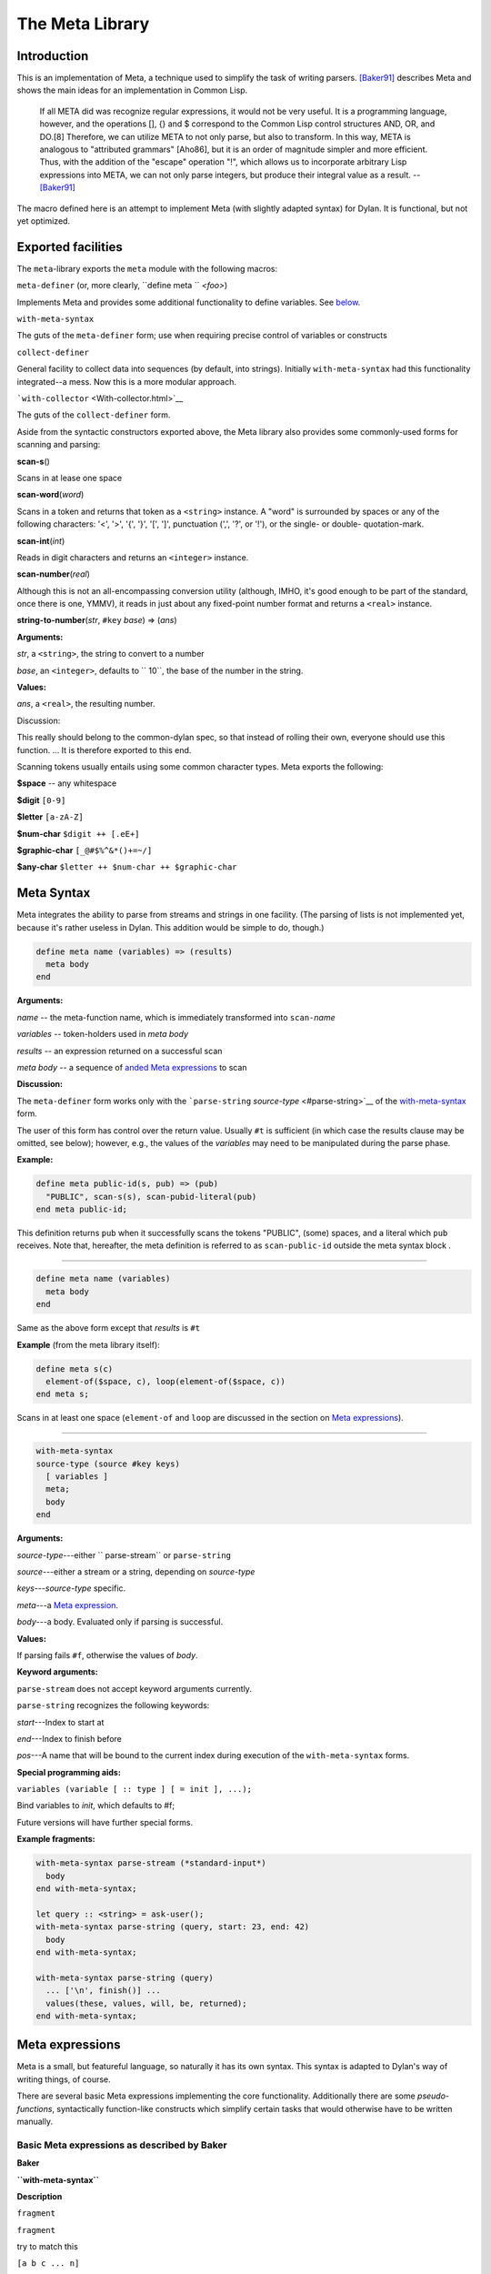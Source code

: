 The Meta Library
****************

Introduction
============

This is an implementation of Meta, a technique used to simplify the task
of writing parsers. `[Baker91] <#baker91>`__ describes Meta and shows
the main ideas for an implementation in Common Lisp.

    If all META did was recognize regular expressions, it would not be
    very useful. It is a programming language, however, and the
    operations [], {} and $ correspond to the Common Lisp control
    structures AND, OR, and DO.[8] Therefore, we can utilize META to not
    only parse, but also to transform. In this way, META is analogous to
    "attributed grammars" [Aho86], but it is an order of magnitude
    simpler and more efficient. Thus, with the addition of the "escape"
    operation "!", which allows us to incorporate arbitrary Lisp
    expressions into META, we can not only parse integers, but produce
    their integral value as a result. -- `[Baker91] <#baker91>`__

The macro defined here is an attempt to implement Meta (with slightly
adapted syntax) for Dylan. It is functional, but not yet optimized.

Exported facilities
===================

The ``meta``-library exports the ``meta`` module with the following
macros:

``meta-definer`` (or, more clearly, ``define meta `` *<foo>*)

Implements Meta and provides some additional functionality to define
variables. See `below <#syntax>`__.

``with-meta-syntax``

The guts of the ``meta-definer`` form; use when requiring precise
control of variables or constructs

``collect-definer``

General facility to collect data into sequences (by default, into
strings). Initially ``with-meta-syntax`` had this functionality
integrated--a mess. Now this is a more modular approach.

```with-collector`` <With-collector.html>`__

The guts of the ``collect-definer`` form.

Aside from the syntactic constructors exported above, the Meta library
also provides some commonly-used forms for scanning and parsing:

**scan-s**\ ()

Scans in at lease one space

**scan-word**\ (*word*)

Scans in a token and returns that token as a ``<string>`` instance. A
"word" is surrounded by spaces or any of the following characters: '<',
'>', '{', '}', '[', ']', punctuation (',', '?', or '!'), or the single-
or double- quotation-mark.

**scan-int**\ (*int*)

Reads in digit characters and returns an ``<integer>`` instance.

**scan-number**\ (*real*)

Although this is not an all-encompassing conversion utility (although,
IMHO, it's good enough to be part of the standard, once there is one,
YMMV), it reads in just about any fixed-point number format and returns
a ``<real>`` instance.

**string-to-number**\ (*str*, ``#key`` *base*) => (*ans*)

**Arguments:**

*str*, a ``<string>``, the string to convert to a number

*base*, an ``<integer>``, defaults to ``       10``, the base of the
number in the string.

**Values:**

*ans*, a ``<real>``, the resulting number.

Discussion:

This really should belong to the common-dylan spec, so that instead of
rolling their own, everyone should use this function. ... It is
therefore exported to this end.

Scanning tokens usually entails using some common character types. Meta
exports the following:

**$space** -- any whitespace

**$digit** ``[0-9]``

**$letter** ``[a-zA-Z]``

**$num-char** ``$digit ++ [.eE+]``

**$graphic-char** ``[_@#$%^&*()+=~/]``

**$any-char** ``$letter ++ $num-char ++ $graphic-char``

Meta Syntax
===========

Meta integrates the ability to parse from streams and strings in one
facility. (The parsing of lists is not implemented yet, because it's
rather useless in Dylan. This addition would be simple to do, though.)

.. code-block:: dylan

    define meta name (variables) => (results)
      meta body
    end

**Arguments:**

*name* -- the meta-function name, which is immediately transformed into
``scan-``\ *name*

*variables* -- token-holders used in *meta body*

*results* -- an expression returned on a successful scan

*meta body* -- a sequence of `anded Meta expressions <#and-expr>`__ to
scan

**Discussion:**

The ``meta-definer`` form works only with the ```parse-string``
*source-type* <#parse-string>`__ of the
`with-meta-syntax <#with-meta-syntax-definition>`__ form.

The user of this form has control over the return value. Usually ``#t``
is sufficient (in which case the results clause may be omitted, see
below); however, e.g., the values of the *variables* may need to be
manipulated during the parse phase.

**Example:**

.. code-block:: dylan

    define meta public-id(s, pub) => (pub)
      "PUBLIC", scan-s(s), scan-pubid-literal(pub)
    end meta public-id;

This definition returns ``pub`` when it successfully scans the tokens
"PUBLIC", (some) spaces, and a literal which ``pub`` receives. Note
that, hereafter, the meta definition is referred to as
``scan-public-id`` outside the meta syntax block .

--------------

.. code-block:: dylan

    define meta name (variables)
      meta body
    end

Same as the above form except that *results* is ``#t``

**Example** (from the meta library itself):

.. code-block:: dylan

    define meta s(c)
      element-of($space, c), loop(element-of($space, c))
    end meta s;

Scans in at least one space (``element-of`` and ``loop`` are discussed
in the section on `Meta expressions <#expressions>`__).

--------------

.. code-block:: dylan

    with-meta-syntax
    source-type (source #key keys)
      [ variables ]
      meta;
      body
    end


**Arguments:**

*source-type*---either ``       parse-stream`` or ``parse-string``

*source*---either a stream or a string, depending on *source-type*

*keys*---*source-type* specific.

*meta*---a `Meta expression <#expressions>`__.

*body*---a body. Evaluated only if parsing is successful.

**Values:**

If parsing fails ``#f``, otherwise the values of *body*.

**Keyword arguments:**

``parse-stream`` does not accept keyword arguments currently.

``parse-string`` recognizes the following keywords:

*start*---Index to start at

*end*---Index to finish before

*pos*---A name that will be bound to the current index during execution
of the ``with-meta-syntax`` forms.

**Special programming aids:**

``variables (variable [ :: type ] [ = init ], ...);``

Bind variables to *init*, which defaults to #f;

Future versions will have further special forms.

**Example fragments:**

.. code-block:: dylan

    with-meta-syntax parse-stream (*standard-input*)
      body
    end with-meta-syntax;

    let query :: <string> = ask-user();
    with-meta-syntax parse-string (query, start: 23, end: 42)
      body
    end with-meta-syntax;

    with-meta-syntax parse-string (query)
      ... ['\n', finish()] ...
      values(these, values, will, be, returned);
    end with-meta-syntax;


Meta expressions
================

Meta is a small, but featureful language, so naturally it has its own
syntax. This syntax is adapted to Dylan's way of writing things, of
course.

There are several basic Meta expressions implementing the core
functionality. Additionally there are some *pseudo-functions*,
syntactically function-like constructs which simplify certain tasks that
would otherwise have to be written manually.

Basic Meta expressions as described by Baker
--------------------------------------------

**Baker**

**``with-meta-syntax``**

**Description**

``fragment``

``fragment``

try to match this

``[a b c ... n]``

``[a, b, c, ..., n]``

and/try all

``{a b c ... n}``

``{a, b, c, ..., n}``

or/first hit

``@(type variable)``

``type(type, variable)``

| match any *type*, store result in *variable*
| **Warning:** *deprecated* ``type`` is most often used in seeing if a
character is one of several possibilities. Use ``element-of`` instead.

``$foo``

``loop(foo)     ``

zero or more

``!Lisp``

``(Dylan)``

call the code (and check result)

The same grammar which works for streams will works for strings. When
parsing strings, more than just one-character look-ahead is possible,
though. You can therefore not only match against characters, but also
whole substrings. This does not work when reading from a stream.

Additional pseudo-function expressions
--------------------------------------

+--------------------------------------+------------------------------------------------------------------------------------------------------------+-------------------------------------------------------+
| **``with-meta-syntax``**             | **Description**                                                                                            | **Could be written as**                               |
+--------------------------------------+------------------------------------------------------------------------------------------------------------+-------------------------------------------------------+
| ``do(Dylan)``                        | call the code and continue (whatever the result is)                                                        | ``(Dylan; #t)``                                       |
+--------------------------------------+------------------------------------------------------------------------------------------------------------+-------------------------------------------------------+
| ``finish()``                         | finish parsing successfully                                                                                | not possible                                          |
+--------------------------------------+------------------------------------------------------------------------------------------------------------+-------------------------------------------------------+
| ``test(predicate)``                  | Match against a predicate.                                                                                 | not possible                                          |
+--------------------------------------+------------------------------------------------------------------------------------------------------------+-------------------------------------------------------+
| ``test(predicate, variable)``        | Match against a predicate, saving the result.                                                              | not possible                                          |
+--------------------------------------+------------------------------------------------------------------------------------------------------------+-------------------------------------------------------+
| ``peeking(variable, test)``          | Save result first, so that expression test can use it.                                                     | not possible;                                         |
|                                      |                                                                                                            |  **Warning:** *deprecated, use*\ ``peek`` *instead*   |
+--------------------------------------+------------------------------------------------------------------------------------------------------------+-------------------------------------------------------+
| ``peek(variable, test)``             | Look one character ahead and store in *variable* if it passes *test*. Leave the character on the stream.   | not possible                                          |
+--------------------------------------+------------------------------------------------------------------------------------------------------------+-------------------------------------------------------+
| ``element-of(sequence, variable)``   | Sees if the *variable* (a character) is a member of the *sequence*, storing the result                     | { 'a', 'b', 'c' } (but not storing result)            |
+--------------------------------------+------------------------------------------------------------------------------------------------------------+-------------------------------------------------------+
| ``yes!(variable)``                   | Set *variable* to #t and continue.                                                                         | ``(variable := #t)``                                  |
+--------------------------------------+------------------------------------------------------------------------------------------------------------+-------------------------------------------------------+
| ``no!(variable)``                    | Set *variable* to #f and continue.                                                                         | ``(variable := #f; #t)``                              |
+--------------------------------------+------------------------------------------------------------------------------------------------------------+-------------------------------------------------------+
| ``set!(variable, value)``            | Set *variable* to *value* and continue.                                                                    | ``(variable := value; #t)``                           |
+--------------------------------------+------------------------------------------------------------------------------------------------------------+-------------------------------------------------------+
| ``accept(variable)``                 | Match anything and save result.                                                                            | ``type(<object>, variable)``                          |
+--------------------------------------+------------------------------------------------------------------------------------------------------------+-------------------------------------------------------+

Example code
============

Parsing an integer (base 10)
----------------------------

Common Lisp version:

.. code-block:: common-lisp

    (defun parse-integer (&aux (s +1) d (n 0))
      (and
       (matchit
        [{#\+ [#\- !(setq s -1)] []}
        @(digit d) !(setq n (digit-to-integer d))
        $[@(digit d) !(setq n (+ (* n 10) (digit-to-integer d)))]])
       (* s n)))


Direct translation to Dylan:

.. code-block:: dylan

    define constant <digit> = one-of('0','1','2','3','4','5','6','7','8','9');

    define function parse-integer (source :: <stream>);
      let s = +1; // sign
      let n = 0;  // number
      with-meta-syntax parse-stream (source)
        variables(d);
        [{'+', ['-', (s := -1)], []},
         type(<digit>, d), (n := digit-to-integer(d)),
         loop([type(<digit>, d), (n := digit-to-integer(d) + 10 * n)])];
        (s * n)
      end with-meta-syntax;
    end function parse-integer;


Alternative version:

.. code-block:: dylan

    // this will actually return a fn named 'scan-int', not 'parse-int'
    define collector int(i) => (as(<string>, str).string-to-integer)
      loop([element-of("+-0123456789", i), do(collect(i))])
    end collector int;


Parsing finger queries
----------------------

.. code-block:: dylan

    define function parse-finger-query (query :: <string>)
      with-collector into-buffer user like query (collect: collect)
        with-meta-syntax parse-string (query)
          variables (whois, at, c);
          [loop(' '), {[{"/W", "/w"}, yes!(whois)], []},        // Whois switch?
           loop(' '), loop({[{'\n', '\r'}, finish()],           // Newline? Quit.
                {['@', yes!(at), do(collect('@'))], // @? Indirect.
                 [accept(c), do(collect(c))]}})];   // then collect char
          values(whois, user(), at);
        end with-meta-syntax;
      end with-collector;
    end function parse-finger-query;


References
==========

`[Baker91] <lisp-meta.htm>`__ Baker, Henry. "Pragmatic Parsing in Common
Lisp". *ACM Lisp Pointers 4, 2* (Apr-Jun 1991), 3-15.
